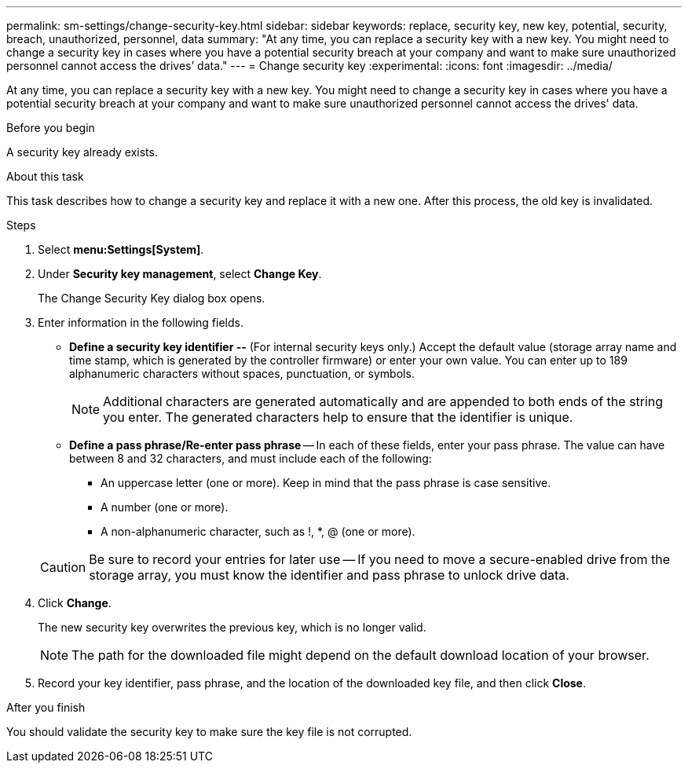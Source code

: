 ---
permalink: sm-settings/change-security-key.html
sidebar: sidebar
keywords: replace, security key, new key, potential, security, breach, unauthorized, personnel, data
summary: "At any time, you can replace a security key with a new key. You might need to change a security key in cases where you have a potential security breach at your company and want to make sure unauthorized personnel cannot access the drives’ data."
---
= Change security key
:experimental:
:icons: font
:imagesdir: ../media/

[.lead]
At any time, you can replace a security key with a new key. You might need to change a security key in cases where you have a potential security breach at your company and want to make sure unauthorized personnel cannot access the drives' data.

.Before you begin

A security key already exists.

.About this task

This task describes how to change a security key and replace it with a new one. After this process, the old key is invalidated.

.Steps

. Select *menu:Settings[System]*.
. Under *Security key management*, select *Change Key*.
+
The Change Security Key dialog box opens.

. Enter information in the following fields.
 ** *Define a security key identifier --* (For internal security keys only.) Accept the default value (storage array name and time stamp, which is generated by the controller firmware) or enter your own value. You can enter up to 189 alphanumeric characters without spaces, punctuation, or symbols.
+
[NOTE]
====
Additional characters are generated automatically and are appended to both ends of the string you enter. The generated characters help to ensure that the identifier is unique.
====

 ** *Define a pass phrase/Re-enter pass phrase* -- In each of these fields, enter your pass phrase. The value can have between 8 and 32 characters, and must include each of the following:
  *** An uppercase letter (one or more). Keep in mind that the pass phrase is case sensitive.
  *** A number (one or more).
  *** A non-alphanumeric character, such as !, *, @ (one or more).

+
[CAUTION]
====
Be sure to record your entries for later use -- If you need to move a secure-enabled drive from the storage array, you must know the identifier and pass phrase to unlock drive data.
====
. Click *Change*.
+
The new security key overwrites the previous key, which is no longer valid.
+
[NOTE]
====
The path for the downloaded file might depend on the default download location of your browser.
====

. Record your key identifier, pass phrase, and the location of the downloaded key file, and then click *Close*.

.After you finish

You should validate the security key to make sure the key file is not corrupted.
